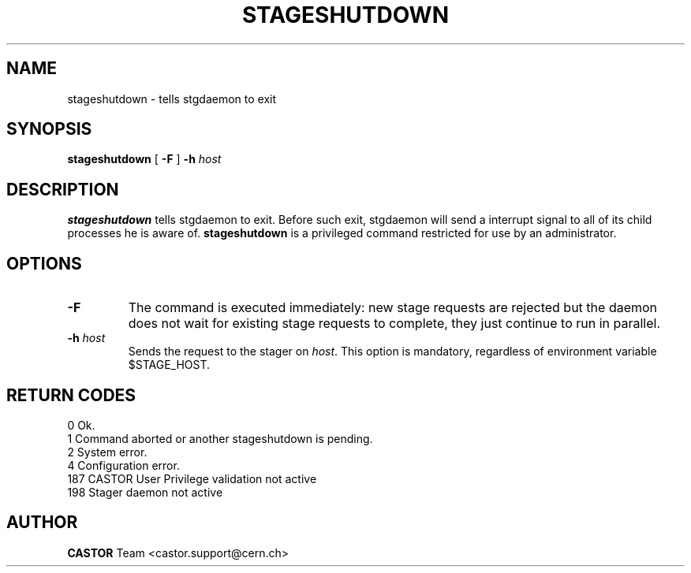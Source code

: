 .\" $Id: stageshutdown.man,v 1.8 2002/10/03 14:00:37 jdurand Exp $
.\"
.\" @(#)$RCSfile: stageshutdown.man,v $ $Revision: 1.8 $ $Date: 2002/10/03 14:00:37 $ CERN IT-PDP/DM Jean-Damien Durand
.\" Copyright (C) 1995-2002 by CERN/IT/DS/HSM
.\" All rights reserved
.\"
.TH STAGESHUTDOWN "1" "$Date: 2002/10/03 14:00:37 $" "CASTOR" "Stager Administrator Commands"
.SH NAME
stageshutdown \- tells stgdaemon to exit
.SH SYNOPSIS
.B stageshutdown
[
.B \-F
]
.BI \-h " host"

.SH DESCRIPTION
.B stageshutdown
tells stgdaemon to exit. Before such exit, stgdaemon will send a interrupt signal to all of its child processes he is aware of.
.B stageshutdown
is a privileged command restricted for use by an administrator.

.SH OPTIONS
.TP
.B \-F
The command is executed immediately: new stage requests are rejected but
the daemon does not wait for existing stage requests to complete,
they just continue to run in parallel.
.TP
.BI \-h " host"
Sends the request to the stager on
.IR host .
This option is mandatory, regardless of environment variable $STAGE_HOST.

.SH RETURN CODES
\
.br
0	Ok.
.br
1	Command aborted or another stageshutdown is pending.
.br
2	System error.
.br
4	Configuration error.
.br
187	CASTOR User Privilege validation not active
.br
198	Stager daemon not active

.SH AUTHOR
\fBCASTOR\fP Team <castor.support@cern.ch>

